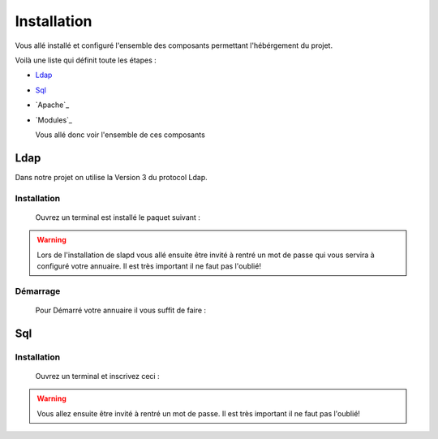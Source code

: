 Installation
############

Vous allé installé et configuré l'ensemble des composants permettant l'hébérgement du projet.

Voilà une liste qui définit toute les étapes : 

- `Ldap`_
- `Sql`_
- `Apache`_
- `Modules`_

  Vous allé donc voir l'ensemble de ces composants

Ldap
====

Dans notre projet on utilise la Version 3 du protocol Ldap.
  
Installation
------------  

  Ouvrez un terminal est installé le paquet suivant :
  
.. code-block:: shell
    :linenos:
   
    sudo apt-get install slapd
    sudo apt-get install ldap-utils
      

.. warning::
            Lors de l'installation de slapd vous allé ensuite être invité à rentré un mot de passe qui vous servira à configuré votre annuaire. Il est très important il ne faut pas l'oublié!
            
Démarrage
---------

    Pour Démarré votre annuaire il vous suffit de faire :
    
.. code-block:: shell
    :linenos:
          
    sudo service slapd start
        
       
Sql
===

Installation
------------

  Ouvrez un terminal et inscrivez ceci :
    
.. code-block:: shell
    :linenos:
        
    sudo apt install mysql-server
          
.. warning::
    Vous allez ensuite être invité à rentré un mot de passe. Il est très important il ne faut pas l'oublié!
